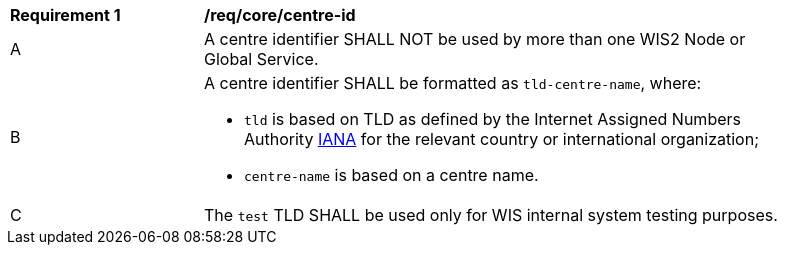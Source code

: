 [[req_core_centre-id]]
[width="90%",cols="2,6a"]
|===
^|*Requirement {counter:req-id}* |*/req/core/centre-id*
^|A | A centre identifier SHALL NOT be used by more than one WIS2 Node or Global Service.
^|B
a|A centre identifier SHALL be formatted as ``tld-centre-name``, where:

- `tld` is based on TLD as defined by the Internet Assigned Numbers Authority link:https://data.iana.org/TLD[IANA] for the relevant country or international organization;
- `centre-name` is based on a centre name.
^|C | The `test` TLD SHALL be used only for WIS internal system testing purposes.

|===
//req6